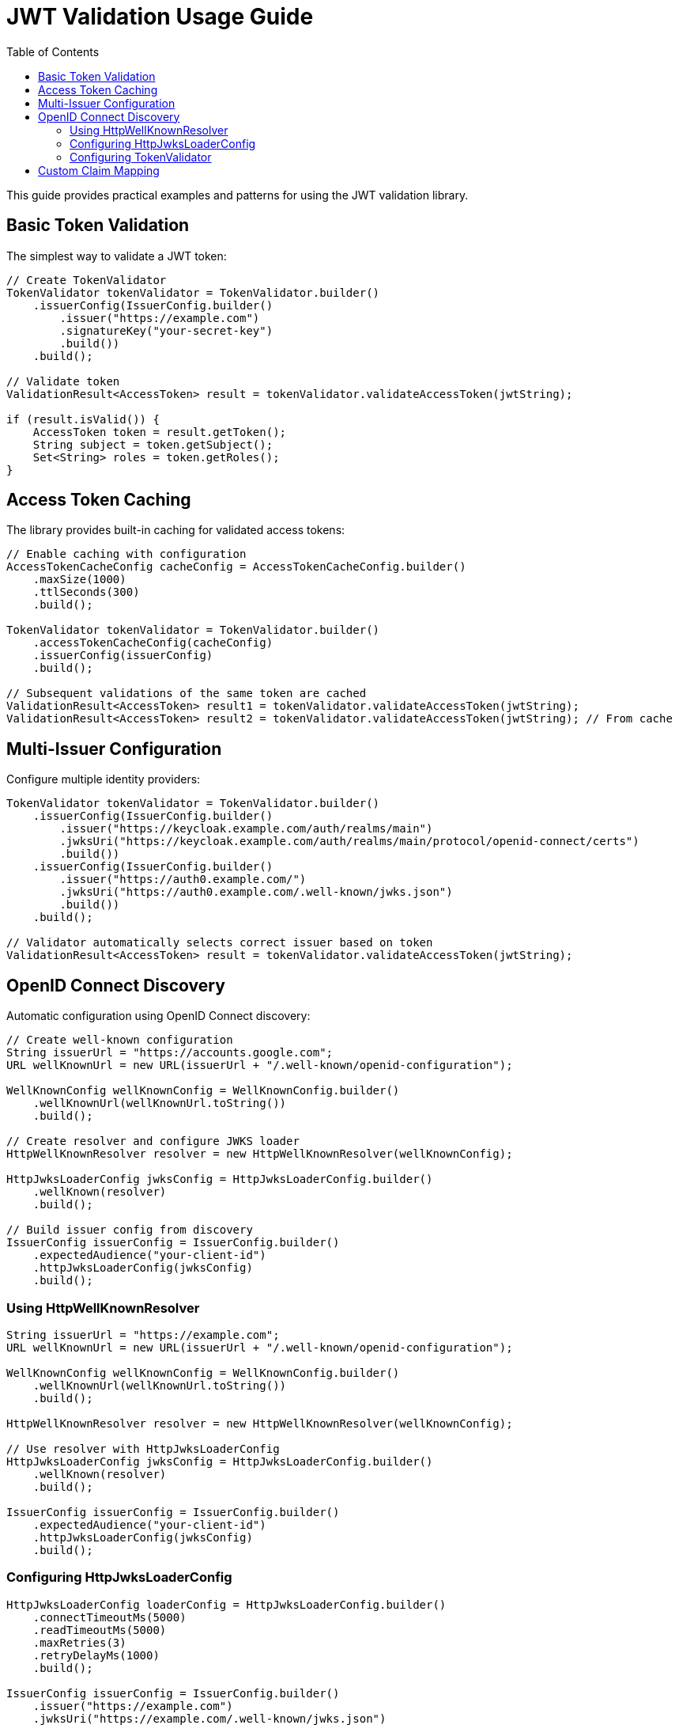 = JWT Validation Usage Guide
:toc: left
:toclevels: 3
:source-highlighter: highlight.js

This guide provides practical examples and patterns for using the JWT validation library.

== Basic Token Validation

The simplest way to validate a JWT token:

[source,java]
----
// Create TokenValidator
TokenValidator tokenValidator = TokenValidator.builder()
    .issuerConfig(IssuerConfig.builder()
        .issuer("https://example.com")
        .signatureKey("your-secret-key")
        .build())
    .build();

// Validate token
ValidationResult<AccessToken> result = tokenValidator.validateAccessToken(jwtString);

if (result.isValid()) {
    AccessToken token = result.getToken();
    String subject = token.getSubject();
    Set<String> roles = token.getRoles();
}
----

== Access Token Caching

The library provides built-in caching for validated access tokens:

[source,java]
----
// Enable caching with configuration
AccessTokenCacheConfig cacheConfig = AccessTokenCacheConfig.builder()
    .maxSize(1000)
    .ttlSeconds(300)
    .build();

TokenValidator tokenValidator = TokenValidator.builder()
    .accessTokenCacheConfig(cacheConfig)
    .issuerConfig(issuerConfig)
    .build();

// Subsequent validations of the same token are cached
ValidationResult<AccessToken> result1 = tokenValidator.validateAccessToken(jwtString);
ValidationResult<AccessToken> result2 = tokenValidator.validateAccessToken(jwtString); // From cache
----

== Multi-Issuer Configuration

Configure multiple identity providers:

[source,java]
----
TokenValidator tokenValidator = TokenValidator.builder()
    .issuerConfig(IssuerConfig.builder()
        .issuer("https://keycloak.example.com/auth/realms/main")
        .jwksUri("https://keycloak.example.com/auth/realms/main/protocol/openid-connect/certs")
        .build())
    .issuerConfig(IssuerConfig.builder()
        .issuer("https://auth0.example.com/")
        .jwksUri("https://auth0.example.com/.well-known/jwks.json")
        .build())
    .build();

// Validator automatically selects correct issuer based on token
ValidationResult<AccessToken> result = tokenValidator.validateAccessToken(jwtString);
----

== OpenID Connect Discovery

Automatic configuration using OpenID Connect discovery:

[source,java]
----
// Create well-known configuration
String issuerUrl = "https://accounts.google.com";
URL wellKnownUrl = new URL(issuerUrl + "/.well-known/openid-configuration");

WellKnownConfig wellKnownConfig = WellKnownConfig.builder()
    .wellKnownUrl(wellKnownUrl.toString())
    .build();

// Create resolver and configure JWKS loader
HttpWellKnownResolver resolver = new HttpWellKnownResolver(wellKnownConfig);

HttpJwksLoaderConfig jwksConfig = HttpJwksLoaderConfig.builder()
    .wellKnown(resolver)
    .build();

// Build issuer config from discovery
IssuerConfig issuerConfig = IssuerConfig.builder()
    .expectedAudience("your-client-id")
    .httpJwksLoaderConfig(jwksConfig)
    .build();
----

=== Using HttpWellKnownResolver

[source,java]
----
String issuerUrl = "https://example.com";
URL wellKnownUrl = new URL(issuerUrl + "/.well-known/openid-configuration");

WellKnownConfig wellKnownConfig = WellKnownConfig.builder()
    .wellKnownUrl(wellKnownUrl.toString())
    .build();

HttpWellKnownResolver resolver = new HttpWellKnownResolver(wellKnownConfig);

// Use resolver with HttpJwksLoaderConfig
HttpJwksLoaderConfig jwksConfig = HttpJwksLoaderConfig.builder()
    .wellKnown(resolver)
    .build();

IssuerConfig issuerConfig = IssuerConfig.builder()
    .expectedAudience("your-client-id")
    .httpJwksLoaderConfig(jwksConfig)
    .build();
----

=== Configuring HttpJwksLoaderConfig

[source,java]
----
HttpJwksLoaderConfig loaderConfig = HttpJwksLoaderConfig.builder()
    .connectTimeoutMs(5000)
    .readTimeoutMs(5000)
    .maxRetries(3)
    .retryDelayMs(1000)
    .build();

IssuerConfig issuerConfig = IssuerConfig.builder()
    .issuer("https://example.com")
    .jwksUri("https://example.com/.well-known/jwks.json")
    .jwksLoaderConfig(loaderConfig)
    .build();
----

=== Configuring TokenValidator

[source,java]
----
TokenValidator tokenValidator = TokenValidator.builder()
    .issuerConfig(issuerConfig)
    .parserConfig(ParserConfig.builder()
        .maxTokenSize(16384)
        .maxPayloadSize(8192)
        .build())
    .clockSkew(Duration.ofSeconds(30))
    .build();
----

== Custom Claim Mapping

Map custom claims to roles and groups:

[source,java]
----
// Configure custom claim paths
RolesGroupsConfig rolesConfig = RolesGroupsConfig.builder()
    .rolesPath("realm_access/roles")
    .groupsPath("groups")
    .build();

IssuerConfig issuerConfig = IssuerConfig.builder()
    .issuer("https://example.com")
    .rolesGroupsConfig(rolesConfig)
    .build();

TokenValidator validator = TokenValidator.builder()
    .issuerConfig(issuerConfig)
    .build();

// Token claims are automatically mapped
ValidationResult<AccessToken> result = validator.validateAccessToken(jwtString);
AccessToken token = result.getToken();
Set<String> roles = token.getRoles(); // From realm_access/roles
Set<String> groups = token.getGroups(); // From groups claim
----

For more examples, see the xref:api-reference.adoc[API Reference].